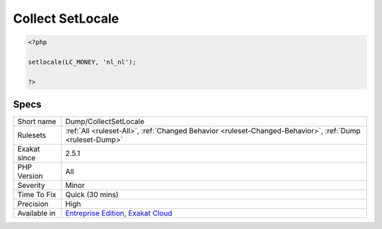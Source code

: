 .. _dump-collectsetlocale:

.. _collect-setlocale:

Collect SetLocale
+++++++++++++++++

.. meta\:\:
	:description:
		Collect SetLocale: This rule collects the second argument to all the calls to setlocale().
	:twitter:card: summary_large_image
	:twitter:site: @exakat
	:twitter:title: Collect SetLocale
	:twitter:description: Collect SetLocale: This rule collects the second argument to all the calls to setlocale()
	:twitter:creator: @exakat
	:twitter:image:src: https://www.exakat.io/wp-content/uploads/2020/06/logo-exakat.png
	:og:image: https://www.exakat.io/wp-content/uploads/2020/06/logo-exakat.png
	:og:title: Collect SetLocale
	:og:type: article
	:og:description: This rule collects the second argument to all the calls to setlocale()
	:og:url: https://php-tips.readthedocs.io/en/latest/tips/Dump/CollectSetLocale.html
	:og:locale: en
  This rule collects the second argument to all the calls to `setlocale() <https://www.php.net/setlocale>`_. This gives an overview of the which special locales are used in the code.

.. code-block:: php
   
   <?php
   
   setlocale(LC_MONEY, 'nl_nl');
   
   ?>

Specs
_____

+--------------+-------------------------------------------------------------------------------------------------------------------------+
| Short name   | Dump/CollectSetLocale                                                                                                   |
+--------------+-------------------------------------------------------------------------------------------------------------------------+
| Rulesets     | :ref:`All <ruleset-All>`, :ref:`Changed Behavior <ruleset-Changed-Behavior>`, :ref:`Dump <ruleset-Dump>`                |
+--------------+-------------------------------------------------------------------------------------------------------------------------+
| Exakat since | 2.5.1                                                                                                                   |
+--------------+-------------------------------------------------------------------------------------------------------------------------+
| PHP Version  | All                                                                                                                     |
+--------------+-------------------------------------------------------------------------------------------------------------------------+
| Severity     | Minor                                                                                                                   |
+--------------+-------------------------------------------------------------------------------------------------------------------------+
| Time To Fix  | Quick (30 mins)                                                                                                         |
+--------------+-------------------------------------------------------------------------------------------------------------------------+
| Precision    | High                                                                                                                    |
+--------------+-------------------------------------------------------------------------------------------------------------------------+
| Available in | `Entreprise Edition <https://www.exakat.io/entreprise-edition>`_, `Exakat Cloud <https://www.exakat.io/exakat-cloud/>`_ |
+--------------+-------------------------------------------------------------------------------------------------------------------------+


